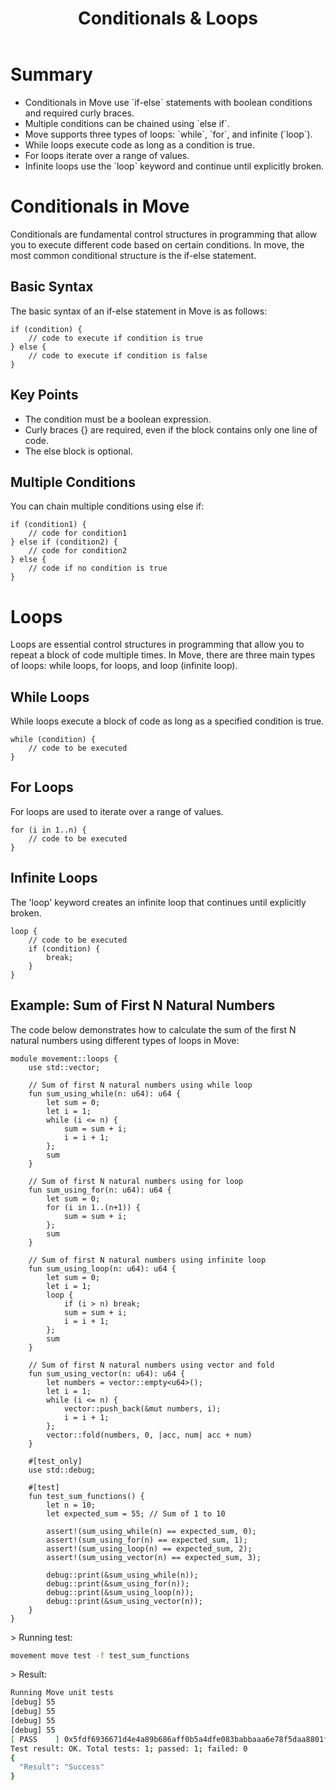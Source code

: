 #+TITLE: Conditionals & Loops

* Summary
- Conditionals in Move use `if-else` statements with boolean conditions and required curly braces.
- Multiple conditions can be chained using `else if`.
- Move supports three types of loops: `while`, `for`, and infinite (`loop`).
- While loops execute code as long as a condition is true.
- For loops iterate over a range of values.
- Infinite loops use the `loop` keyword and continue until explicitly broken.

* Conditionals in Move
Conditionals are fundamental control structures in programming that allow you to execute different code based on certain conditions. In move, the most common conditional structure is the if-else statement.

** Basic Syntax
The basic syntax of an if-else statement in Move is as follows:

#+begin_src move
if (condition) {
    // code to execute if condition is true
} else {
    // code to execute if condition is false
}
#+end_src

** Key Points
- The condition must be a boolean expression.
- Curly braces {} are required, even if the block contains only one line of code.
- The else block is optional.

** Multiple Conditions
You can chain multiple conditions using else if:

#+begin_src move
if (condition1) {
    // code for condition1
} else if (condition2) {
    // code for condition2
} else {
    // code if no condition is true
}
#+end_src

* Loops
Loops are essential control structures in programming that allow you to repeat a block of code multiple times. In Move, there are three main types of loops: while loops, for loops, and loop (infinite loop).

** While Loops
While loops execute a block of code as long as a specified condition is true.

#+begin_src move
while (condition) {
    // code to be executed
}
#+end_src

** For Loops
For loops are used to iterate over a range of values.

#+begin_src move
for (i in 1..n) {
    // code to be executed
}
#+end_src

** Infinite Loops
The 'loop' keyword creates an infinite loop that continues until explicitly broken.

#+begin_src move
loop {
    // code to be executed
    if (condition) {
        break;
    }
}
#+end_src

** Example: Sum of First N Natural Numbers
The code below demonstrates how to calculate the sum of the first N natural numbers using different types of loops in Move:

#+begin_src move
module movement::loops {
    use std::vector;

    // Sum of first N natural numbers using while loop
    fun sum_using_while(n: u64): u64 {
        let sum = 0;
        let i = 1;
        while (i <= n) {
            sum = sum + i;
            i = i + 1;
        };
        sum
    }

    // Sum of first N natural numbers using for loop
    fun sum_using_for(n: u64): u64 {
        let sum = 0;
        for (i in 1..(n+1)) {
            sum = sum + i;
        };
        sum
    }

    // Sum of first N natural numbers using infinite loop
    fun sum_using_loop(n: u64): u64 {
        let sum = 0;
        let i = 1;
        loop {
            if (i > n) break;
            sum = sum + i;
            i = i + 1;
        };
        sum
    }

    // Sum of first N natural numbers using vector and fold
    fun sum_using_vector(n: u64): u64 {
        let numbers = vector::empty<u64>();
        let i = 1;
        while (i <= n) {
            vector::push_back(&mut numbers, i);
            i = i + 1;
        };
        vector::fold(numbers, 0, |acc, num| acc + num)
    }

    #[test_only]
    use std::debug;

    #[test]
    fun test_sum_functions() {
        let n = 10;
        let expected_sum = 55; // Sum of 1 to 10

        assert!(sum_using_while(n) == expected_sum, 0);
        assert!(sum_using_for(n) == expected_sum, 1);
        assert!(sum_using_loop(n) == expected_sum, 2);
        assert!(sum_using_vector(n) == expected_sum, 3);

        debug::print(&sum_using_while(n));
        debug::print(&sum_using_for(n));
        debug::print(&sum_using_loop(n));
        debug::print(&sum_using_vector(n));
    }
}
#+end_src

> Running test:
#+begin_src sh
movement move test -f test_sum_functions
#+end_src

> Result:
#+begin_src sh
Running Move unit tests
[debug] 55
[debug] 55
[debug] 55
[debug] 55
[ PASS    ] 0x5fdf6936671d4e4a89b686aff0b5a4dfe083babbaaa6e78f5daa8801f94938a6::loops::test_sum_functions
Test result: OK. Total tests: 1; passed: 1; failed: 0
{
  "Result": "Success"
}
#+end_src
